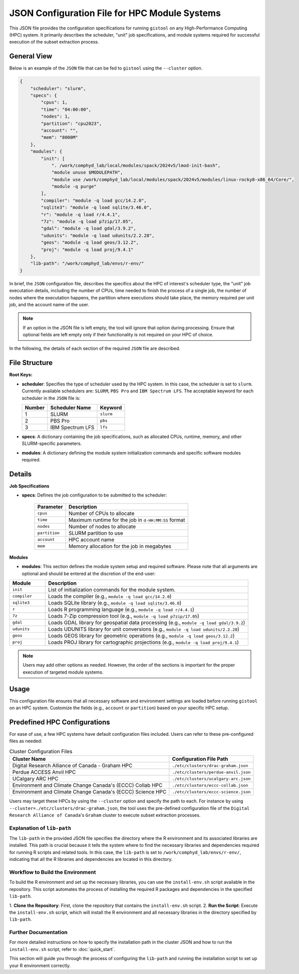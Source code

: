 JSON Configuration File for HPC Module Systems
==============================================
This JSON file provides the configuration specifications for running ``gistool``
on any High-Performance Computing (HPC) system. It primarily describes the
scheduler, "unit" job specifications, and module systems required for successful
execution of the subset extraction process.

General View
------------
Below is an example of the ``JSON`` file that can be fed to ``gistool``
using the ``--cluster`` option.

.. code-block:: json

    {
        "scheduler": "slurm",
        "specs": {
            "cpus": 1,
            "time": "04:00:00",
            "nodes": 1,
            "partition": "cpu2023",
            "account": "",
            "mem": "8000M"
        },
        "modules": {
            "init": [
                ". /work/comphyd_lab/local/modules/spack/2024v5/lmod-init-bash",
                "module unuse $MODULEPATH",
                "module use /work/comphyd_lab/local/modules/spack/2024v5/modules/linux-rocky8-x86_64/Core/",
                "module -q purge"
            ],
            "compiler": "module -q load gcc/14.2.0",
            "sqlite3": "module -q load sqlite/3.46.0",
            "r": "module -q load r/4.4.1",
            "7z": "module -q load p7zip/17.05",
            "gdal": "module -q load gdal/3.9.2",
            "udunits": "module -q load udunits/2.2.28",
            "geos": "module -q load geos/3.12.2",
            "proj": "module -q load proj/9.4.1"
        },
        "lib-path": "/work/comphyd_lab/envs/r-env/"
    }


In brief, the ``JSON`` configuration file, describes the specifics about
the HPC of interest's scheduler type, the "unit" job executation details,
including the number of CPUs, time needed to finish the process of a
single job, the number of nodes where the executation happens, the
partition where executions should take place, the memory required per unit
job, and the account name of the user.

.. note::

   If an option in the JSON file is left empty, the tool will ignore that
   option during processing. Ensure that optional fields are left empty only
   if their functionality is not required on your HPC of choice.

In the following, the details of each section of the required ``JSON``
file are described.


File Structure
--------------
**Root Keys:**

- **scheduler**: Specifies the type of scheduler used by the HPC system. 
  In this case, the scheduler is set to ``slurm``. Currently available
  schedulers are: ``SLURM``, ``PBS Pro`` and ``IBM Spectrum LFS``. The 
  acceptable keyword for each scheduler in the ``JSON`` file is:

  +--------+-------------------+--------------+
  | Number | Scheduler Name    | Keyword      |
  +========+===================+==============+
  | 1      | SLURM             | ``slurm``    |
  +--------+-------------------+--------------+
  | 2      | PBS Pro           | ``pbs``      |
  +--------+-------------------+--------------+
  | 3      | IBM Spectrum LFS  | ``lfs``      |
  +--------+-------------------+--------------+

- **specs**: A dictionary containing the job specifications, such as
  allocated CPUs, runtime, memory, and other SLURM-specific parameters.

- **modules**: A dictionary defining the module system initialization
  commands and specific software modules required.


Details
-------

**Job Specifications**

- **specs**:
  Defines the job configuration to be submitted to the scheduler:
  
    .. list-table::
       :header-rows: 1

       * - Parameter
         - Description
       * - ``cpus``
         - Number of CPUs to allocate
       * - ``time``
         - Maximum runtime for the job in ``d-HH:MM:SS`` format
       * - ``nodes``
         - Number of nodes to allocate
       * - ``partition``
         - SLURM partition to use
       * - ``account``
         - HPC account name
       * - ``mem``
         - Memory allocation for the job in megabytes


**Modules**

- **modules**:
  This section defines the module system setup and required software.
  Please note that all arguments are optional and should be entered at the
  discretion of the end-user:


.. list-table::
   :header-rows: 1
   :widths: 15 85

   * - Module
     - Description
   * - ``init``
     - List of initialization commands for the module system.
   * - ``compiler``
     - Loads the compiler (e.g., ``module -q load gcc/14.2.0``)
   * - ``sqlite3``
     - Loads SQLite library (e.g., ``module -q load sqlite/3.46.0``)
   * - ``r``
     - Loads R programming language (e.g., ``module -q load r/4.4.1``)
   * - ``7z``
     - Loads 7-Zip compression tool (e.g., ``module -q load p7zip/17.05``)
   * - ``gdal``
     - Loads GDAL library for geospatial data processing (e.g., ``module -q load gdal/3.9.2``)
   * - ``udunits``
     - Loads UDUNITS library for unit conversions (e.g., ``module -q load udunits/2.2.28``)
   * - ``geos``
     - Loads GEOS library for geometric operations (e.g., ``module -q load geos/3.12.2``)
   * - ``proj``
     - Loads PROJ library for cartographic projections (e.g., ``module -q load proj/9.4.1``)


.. note::

   Users may add other options as needed. However, the order of the sections is 
   important for the proper execution of targeted module systems.


Usage
-----

This configuration file ensures that all necessary software and environment
settings are loaded before running ``gistool`` on an HPC system. Customize
the fields (e.g., ``account`` or ``partition``) based on your specific HPC setup.

Predefined HPC Configurations
-----------------------------
For ease of use, a few HPC systems have default configuration files included.
Users can refer to these pre-configured files as needed:

.. list-table:: Cluster Configuration Files
   :header-rows: 1

   * - **Cluster Name**
     - **Configuration File Path**
   * - Digital Research Alliance of Canada - Graham HPC
     - ``./etc/clusters/drac-graham.json``
   * - Perdue ACCESS Anvil HPC
     - ``./etc/clusters/perdue-anvil.json``
   * - UCalgary ARC HPC
     - ``./etc/clusters/ucalgary-arc.json``
   * - Environment and Climate Change Canada's (ECCC) Collab HPC
     - ``./etc/clusters/eccc-collab.json``
   * - Environment and Climate Change Canada's (ECCC) Science HPC
     - ``./etc/clusters/eccc-science.json``

Users may target these HPCs by using the ``--cluster`` option and specify
the path to each. For instance by using
``--cluster=./etc/clusters/drac-graham.json``, the tool uses the
pre-defined configuration file of the ``Digital Research Alliance of
Canada``'s ``Graham`` cluster to execute subset extraction processes.


Explanation of ``lib-path``
~~~~~~~~~~~~~~~~~~~~~~~~~~~

The ``lib-path`` in the provided JSON file specifies the directory
where the R environment and its associated libraries are installed.
This path is crucial because it tells the system where to find the
necessary libraries and dependencies required for running R scripts
and related tools. In this case, the ``lib-path`` is set to
``/work/comphyd_lab/envs/r-env/``, indicating that all the R libraries
and dependencies are located in this directory.

Workflow to Build the Environment
~~~~~~~~~~~~~~~~~~~~~~~~~~~~~~~~~

To build the R environment and set up the necessary libraries, you can
use the ``install-env.sh`` script available in the repository. This
script automates the process of installing the required R packages
and dependencies in the specified ``lib-path``.

1. **Clone the Repository**: First, clone the repository that contains 
the ``install-env.sh`` script.
2. **Run the Script**: Execute the ``install-env.sh`` script, which will
install the R environment and all necessary libraries in the directory
specified by ``lib-path``.

Further Documentation
~~~~~~~~~~~~~~~~~~~~~

For more detailed instructions on how to specify the installation path
in the cluster JSON and how to run the ``install-env.sh`` script, refer to
:doc:`quick_start`.

This section will guide you through the process of configuring the
``lib-path`` and running the installation script to set up your R environment
correctly.

